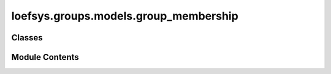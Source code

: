 loefsys.groups.models.group_membership
======================================

.. py:module:: loefsys.groups.models.group_membership


Classes
-------

.. autoapisummary::

   loefsys.groups.models.group_membership.ActiveMembershipManager
   loefsys.groups.models.group_membership.GroupMembership


Module Contents
---------------

.. py:class:: ActiveMembershipManager

   Bases: :py:obj:`django.db.models.Manager`


   Custom manager that gets the currently active membergroup memberships.


   .. py:method:: get_queryset()


.. py:class:: GroupMembership(*args, **kwargs)

   Bases: :py:obj:`django.db.models.Model`


   Describes a group membership.


   .. py:attribute:: objects


   .. py:attribute:: active_objects


   .. py:attribute:: user


   .. py:attribute:: group


   .. py:attribute:: chair


   .. py:attribute:: role


   .. py:attribute:: since


   .. py:attribute:: until


   .. py:attribute:: note


   .. py:method:: __str__()

      Return str(self).



